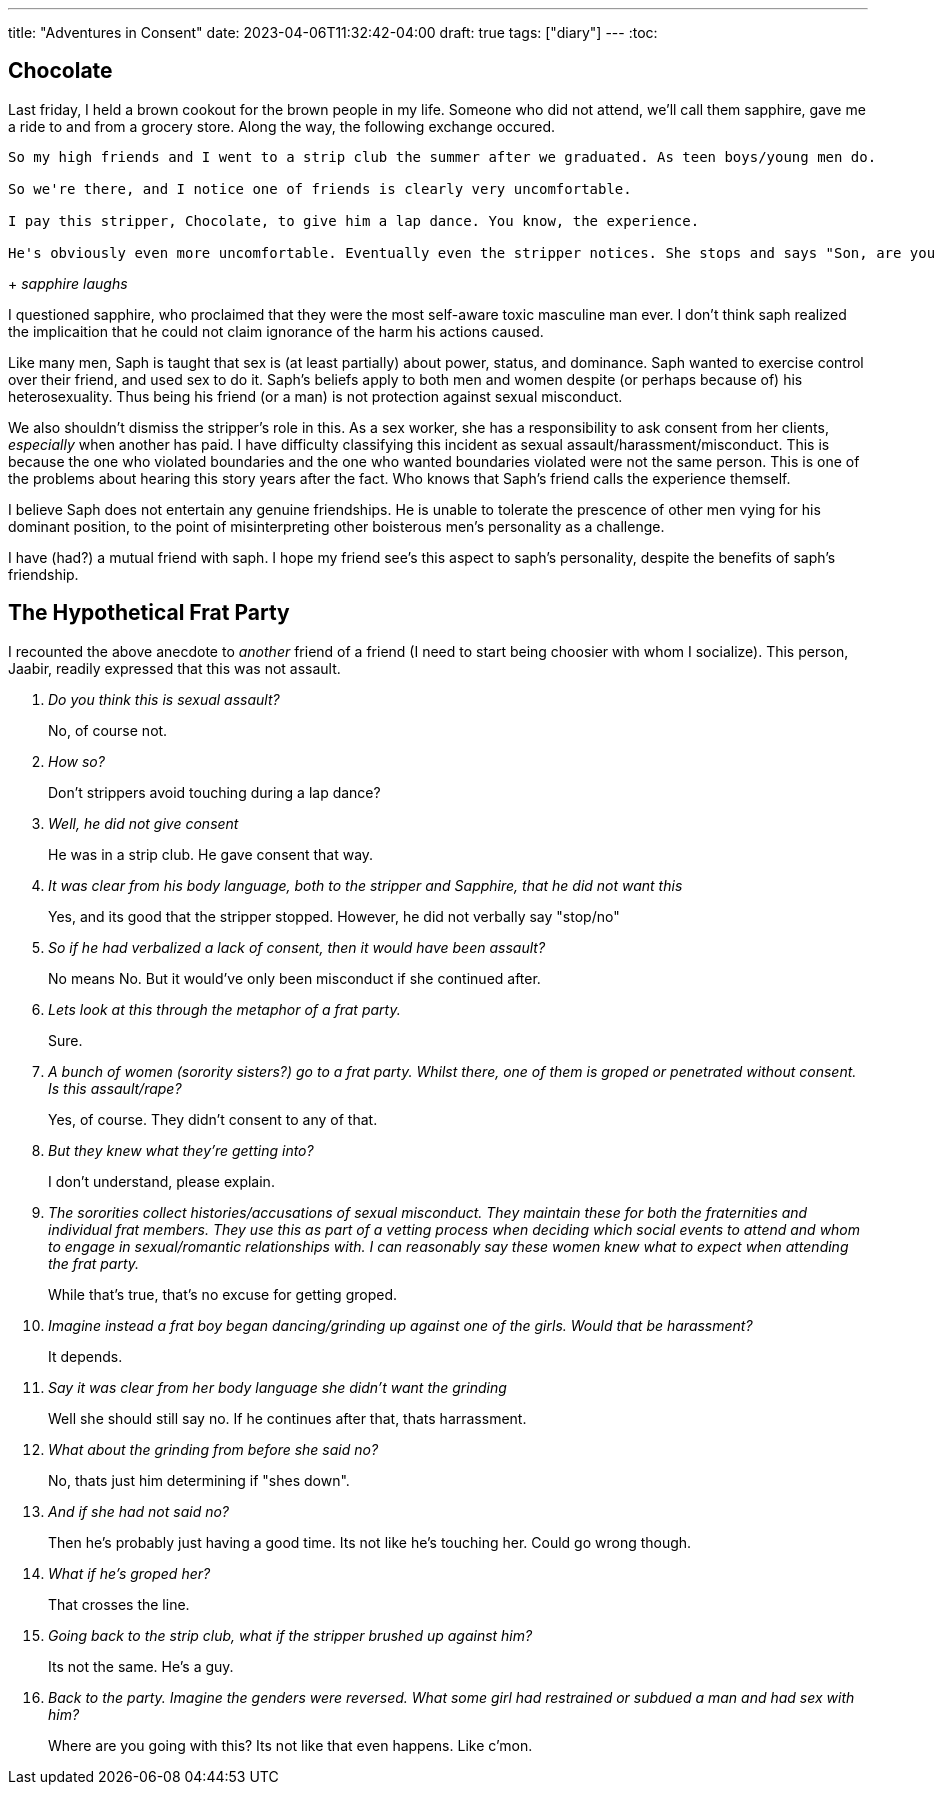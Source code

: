 ---
title: "Adventures in Consent"
date: 2023-04-06T11:32:42-04:00
draft: true
tags: ["diary"]
---
:toc:

== Chocolate

Last friday, I held a brown cookout for the brown people in my life. Someone who did not attend, we'll call them sapphire, gave me a ride to and from a grocery store. Along the way, the following exchange occured.

[quote, sapphire, chocolate]
----
So my high friends and I went to a strip club the summer after we graduated. As teen boys/young men do.

So we're there, and I notice one of friends is clearly very uncomfortable.

I pay this stripper, Chocolate, to give him a lap dance. You know, the experience.

He's obviously even more uncomfortable. Eventually even the stripper notices. She stops and says "Son, are you retarded?!"
----
+
_sapphire laughs_

I questioned sapphire, who proclaimed that they were the most self-aware toxic masculine man ever. I don't think saph realized the implicaition that he could not claim ignorance of the harm his actions caused.

Like many men, Saph is taught that sex is (at least partially) about power, status, and dominance. Saph wanted to exercise control over their friend, and used sex to do it. Saph's beliefs apply to both men and women despite (or perhaps because of) his heterosexuality. Thus being his friend (or a man) is not protection against sexual misconduct.

We also shouldn't dismiss the stripper's role in this. As a sex worker, she has a responsibility to ask consent from her clients, _especially_ when another has paid. 
I have difficulty classifying this incident as sexual assault/harassment/misconduct. This is because the one who violated boundaries and the one who wanted boundaries violated were not the same person. This is one of the problems about hearing this story years after the fact. Who knows that Saph's friend calls the experience themself.

I believe Saph does not entertain any genuine friendships. He is unable to tolerate the prescence of other men vying for his dominant position, to the point of misinterpreting other boisterous men's personality as a challenge.

I have (had?) a mutual friend with saph. I hope my friend see's this aspect to saph's personality, despite the benefits of saph's friendship.

== The Hypothetical Frat Party

I recounted the above anecdote to _another_ friend of a friend (I need to start being choosier with whom I socialize). This person, Jaabir, readily expressed that this was not assault.

[qanda]
Do you think this is sexual assault?::
No, of course not.

How so?::
Don't strippers avoid touching during a lap dance?

Well, he did not give consent::
He was in a strip club. He gave consent that way.

It was clear from his body language, both to the stripper and Sapphire, that he did not want this::
Yes, and its good that the stripper stopped. However, he did not verbally say "stop/no"

So if he had verbalized a lack of consent, then it would have been assault?::
No means No. But it would've only been misconduct if she continued after.

Lets look at this through the metaphor of a frat party.::
Sure.

A bunch of women (sorority sisters?) go to a frat party. Whilst there, one of them is groped or penetrated without consent. Is this assault/rape?::
Yes, of course. They didn't consent to any of that.

But they knew what they're getting into?::
I don't understand, please explain.

The sororities collect histories/accusations of sexual misconduct. They maintain these for both the fraternities and individual frat members. They use this as part of a vetting process when deciding which social events to attend and whom to engage in sexual/romantic relationships with. I can reasonably say these women knew what to expect when attending the frat party.::
While that's true, that's no excuse for getting groped.

Imagine instead a frat boy began dancing/grinding up against one of the girls. Would that be harassment?::
It depends.

Say it was clear from her body language she didn't want the grinding::
Well she should still say no. If he continues after that, thats harrassment.

What about the grinding from before she said no?::
No, thats just him determining if "shes down".

And if she had not said no?::
Then he's probably just having a good time. Its not like he's touching her. Could go wrong though.

What if he's groped her?::
That crosses the line. 

Going back to the strip club, what if the stripper brushed up against him?::
Its not the same. He's a guy.

Back to the party. Imagine the genders were reversed. What some girl had restrained or subdued a man and had sex with him?::
Where are you going with this? Its not like that even happens. Like c'mon.


